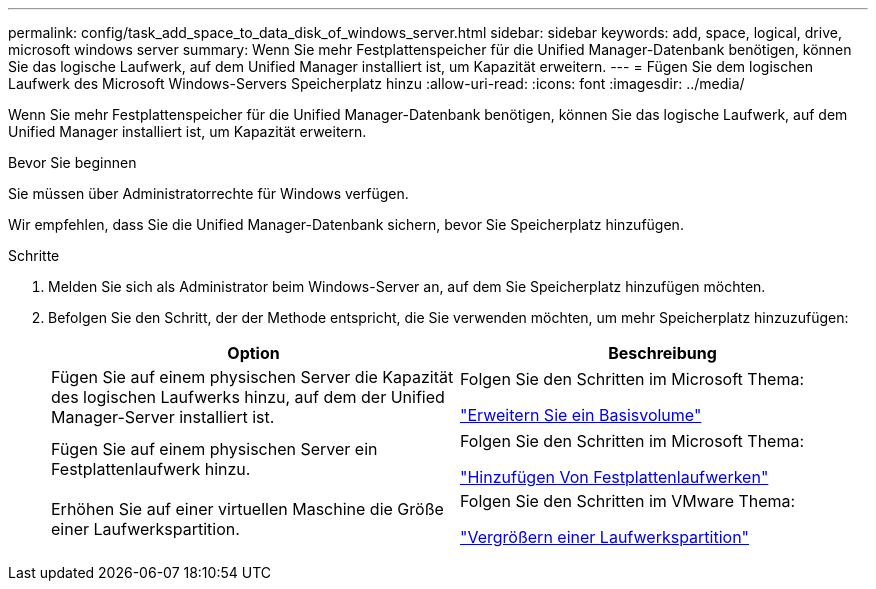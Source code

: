 ---
permalink: config/task_add_space_to_data_disk_of_windows_server.html 
sidebar: sidebar 
keywords: add, space, logical, drive, microsoft windows server 
summary: Wenn Sie mehr Festplattenspeicher für die Unified Manager-Datenbank benötigen, können Sie das logische Laufwerk, auf dem Unified Manager installiert ist, um Kapazität erweitern. 
---
= Fügen Sie dem logischen Laufwerk des Microsoft Windows-Servers Speicherplatz hinzu
:allow-uri-read: 
:icons: font
:imagesdir: ../media/


[role="lead"]
Wenn Sie mehr Festplattenspeicher für die Unified Manager-Datenbank benötigen, können Sie das logische Laufwerk, auf dem Unified Manager installiert ist, um Kapazität erweitern.

.Bevor Sie beginnen
Sie müssen über Administratorrechte für Windows verfügen.

Wir empfehlen, dass Sie die Unified Manager-Datenbank sichern, bevor Sie Speicherplatz hinzufügen.

.Schritte
. Melden Sie sich als Administrator beim Windows-Server an, auf dem Sie Speicherplatz hinzufügen möchten.
. Befolgen Sie den Schritt, der der Methode entspricht, die Sie verwenden möchten, um mehr Speicherplatz hinzuzufügen:
+
[cols="2*"]
|===
| Option | Beschreibung 


 a| 
Fügen Sie auf einem physischen Server die Kapazität des logischen Laufwerks hinzu, auf dem der Unified Manager-Server installiert ist.
 a| 
Folgen Sie den Schritten im Microsoft Thema:

https://technet.microsoft.com/en-us/library/cc771473(v=ws.11).aspx["Erweitern Sie ein Basisvolume"]



 a| 
Fügen Sie auf einem physischen Server ein Festplattenlaufwerk hinzu.
 a| 
Folgen Sie den Schritten im Microsoft Thema:

https://msdn.microsoft.com/en-us/library/dd163551.aspx["Hinzufügen Von Festplattenlaufwerken"]



 a| 
Erhöhen Sie auf einer virtuellen Maschine die Größe einer Laufwerkspartition.
 a| 
Folgen Sie den Schritten im VMware Thema:

https://kb.vmware.com/selfservice/microsites/search.do?language=en_US&cmd=displayKC&externalId=1004071["Vergrößern einer Laufwerkspartition"]

|===

